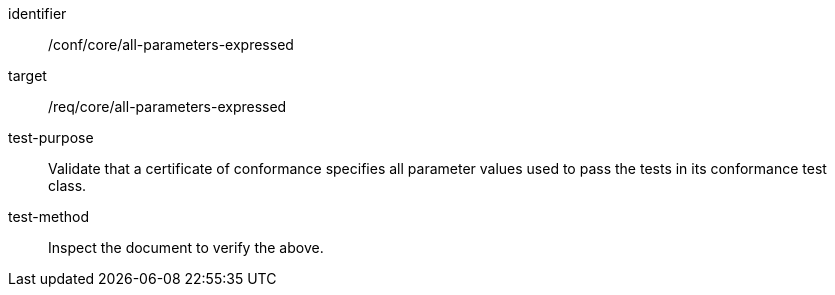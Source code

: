 [[ats_all-parameters-expressed]]
[abstract_test]
====
[%metadata]
identifier:: /conf/core/all-parameters-expressed
target:: /req/core/all-parameters-expressed
test-purpose:: Validate that a certificate of conformance specifies all parameter values used to pass the tests in its conformance test class.
test-method:: Inspect the document to verify the above.
====